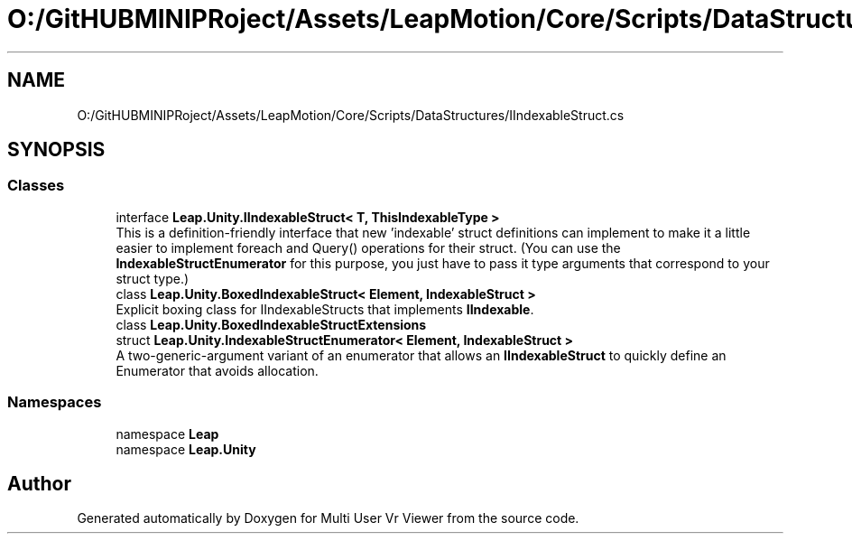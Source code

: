 .TH "O:/GitHUBMINIPRoject/Assets/LeapMotion/Core/Scripts/DataStructures/IIndexableStruct.cs" 3 "Sat Jul 20 2019" "Version https://github.com/Saurabhbagh/Multi-User-VR-Viewer--10th-July/" "Multi User Vr Viewer" \" -*- nroff -*-
.ad l
.nh
.SH NAME
O:/GitHUBMINIPRoject/Assets/LeapMotion/Core/Scripts/DataStructures/IIndexableStruct.cs
.SH SYNOPSIS
.br
.PP
.SS "Classes"

.in +1c
.ti -1c
.RI "interface \fBLeap\&.Unity\&.IIndexableStruct< T, ThisIndexableType >\fP"
.br
.RI "This is a definition-friendly interface that new 'indexable' struct definitions can implement to make it a little easier to implement foreach and Query() operations for their struct\&. (You can use the \fBIndexableStructEnumerator\fP for this purpose, you just have to pass it type arguments that correspond to your struct type\&.) "
.ti -1c
.RI "class \fBLeap\&.Unity\&.BoxedIndexableStruct< Element, IndexableStruct >\fP"
.br
.RI "Explicit boxing class for IIndexableStructs that implements \fBIIndexable\fP\&. "
.ti -1c
.RI "class \fBLeap\&.Unity\&.BoxedIndexableStructExtensions\fP"
.br
.ti -1c
.RI "struct \fBLeap\&.Unity\&.IndexableStructEnumerator< Element, IndexableStruct >\fP"
.br
.RI "A two-generic-argument variant of an enumerator that allows an \fBIIndexableStruct\fP to quickly define an Enumerator that avoids allocation\&. "
.in -1c
.SS "Namespaces"

.in +1c
.ti -1c
.RI "namespace \fBLeap\fP"
.br
.ti -1c
.RI "namespace \fBLeap\&.Unity\fP"
.br
.in -1c
.SH "Author"
.PP 
Generated automatically by Doxygen for Multi User Vr Viewer from the source code\&.
